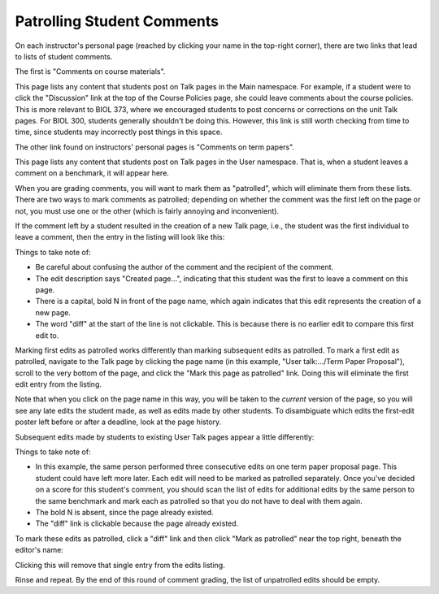 Patrolling Student Comments
================================================================================

On each instructor's personal page (reached by clicking your name in the
top-right corner), there are two links that lead to lists of student comments.

The first is "Comments on course materials".

This page lists any content that students post on Talk pages in the Main
namespace. For example, if a student were to click the "Discussion" link at the
top of the Course Policies page, she could leave comments about the course
policies. This is more relevant to BIOL 373, where we encouraged students to
post concerns or corrections on the unit Talk pages. For BIOL 300, students
generally shouldn't be doing this. However, this link is still worth checking
from time to time, since students may incorrectly post things in this space.

The other link found on instructors' personal pages is
"Comments on term papers".

This page lists any content that students post on Talk pages in the User
namespace. That is, when a student leaves a comment on a benchmark, it will
appear here.

When you are grading comments, you will want to mark them as "patrolled", which
will eliminate them from these lists. There are two ways to mark comments as
patrolled; depending on whether the comment was the first left on the page or
not, you must use one or the other (which is fairly annoying and inconvenient).

If the comment left by a student resulted in the creation of a new Talk page,
i.e., the student was the first individual to leave a comment, then the entry in
the listing will look like this:

.. image:: _images/student-comments-new-talk-page.png

Things to take note of:

- Be careful about confusing the author of the comment and the recipient of the
  comment.
- The edit description says "Created page...", indicating that this student was
  the first to leave a comment on this page.
- There is a capital, bold N in front of the page name, which again indicates
  that this edit represents the creation of a new page.
- The word "diff" at the start of the line is not clickable. This is because
  there is no earlier edit to compare this first edit to.

Marking first edits as patrolled works differently than marking subsequent edits
as patrolled. To mark a first edit as patrolled, navigate to the Talk page by
clicking the page name (in this example, "User talk:.../Term Paper Proposal"),
scroll to the very bottom of the page, and click the "Mark this page as
patrolled" link. Doing this will eliminate the first edit entry from the
listing.

Note that when you click on the page name in this way, you will be taken to the
*current* version of the page, so you will see any late edits the student made,
as well as edits made by other students. To disambiguate which edits the
first-edit poster left before or after a deadline, look at the page history.

Subsequent edits made by students to existing User Talk pages appear a little differently:

.. image:: _images/student-comments-existing-talk-page.png

Things to take note of:

- In this example, the same person performed three consecutive edits on one term
  paper proposal page. This student could have left more later. Each edit will
  need to be marked as patrolled separately. Once you've decided on a score for
  this student's comment, you should scan the list of edits for additional edits
  by the same person to the same benchmark and mark each as patrolled so that
  you do not have to deal with them again.
- The bold N is absent, since the page already existed.
- The "diff" link is clickable because the page already existed.

To mark these edits as patrolled, click a "diff" link and then click "Mark as patrolled" near the top right, beneath the editor's name:

.. image:: _images/student-comments-mark-as-patrolled.png

Clicking this will remove that single entry from the edits listing.

Rinse and repeat. By the end of this round of comment grading, the list of
unpatrolled edits should be empty.
